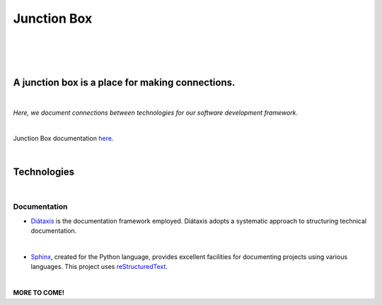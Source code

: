 ================
**Junction Box**
================

|

.. image:: docs/source/_static/img/logo-junction-box-280x640.png
   :alt: Junction Box

|


|made-with-sphinx-doc|

.. |made-with-sphinx-doc| image:: https://img.shields.io/badge/Made%20with-Sphinx-1f425f.svg
   :target: https://www.sphinx-doc.org/

.. image:: https://img.shields.io/badge/pre--commit-enabled-brightgreen?logo=pre-commit&logoColor=white
   :target: https://github.com/pre-commit/pre-commit
   :alt: pre-commit

.. image:: https://img.shields.io/badge/code%20style-black-000000.svg
    :target: https://github.com/ambv/black
    :alt: Code style: black
|

A junction box is a place for making connections.
-------------------------------------------------
|

*Here, we document connections between technologies for our software development framework.*

|

Junction Box documentation `here <https://junction-box.readthedocs.io/>`__.

|

Technologies
------------
|

Documentation
~~~~~~~~~~~~~

* `Diátaxis <https://diataxis.fr/>`__ is the documentation framework employed.  Diátaxis adopts a systematic approach to structuring technical documentation.

|

* `Sphinx <https://www.sphinx-doc.org/en/master/>`__, created for the Python language, provides excellent facilities for documenting projects using various languages.  This project uses `reStructuredText <https://docutils.sourceforge.io/rst.html>`__.

|

**MORE TO COME!**
